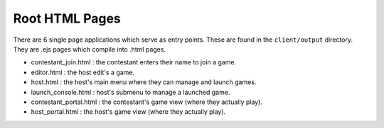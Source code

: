 ===============
Root HTML Pages
===============
There are 6 single page applications which serve as entry points.
These are found in the ``client/output`` directory.
They are .ejs pages which compile into .html pages.

* contestant_join.html : the contestant enters their name to join a game.
* editor.html : the host edit's a game.
* host.html : the host's main menu where they can manage and launch games.
* launch_console.html : host's submenu to manage a launched game.
* contestant_portal.html : the contestant's game view (where they actually play).
* host_portal.html : the host's game view (where they actually play).